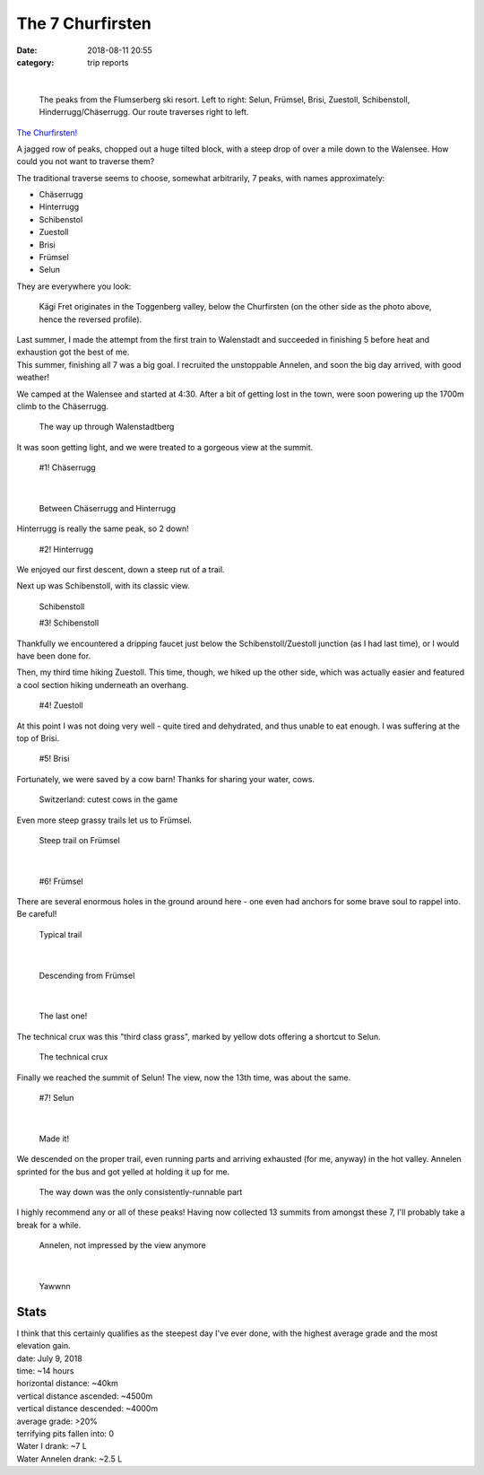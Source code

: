 =================
The 7 Churfirsten
=================

:date: 2018-08-11 20:55
:category: trip reports

|

 |flumerserberg| 

 The peaks from the Flumserberg ski resort. Left to right: Selun, Frümsel, Brisi, Zuestoll, Schibenstoll, Hinderrugg/Chäserrugg. Our route traverses right to left.


`The Churfirsten! <https://de.wikipedia.org/wiki/Churfirsten>`__

A jagged row of peaks, chopped out a huge tilted block, with a steep drop of over a mile down to the Walensee. How could you not want to traverse them?

The traditional traverse seems to choose, somewhat arbitrarily, 7 peaks, with names approximately:

* Chäserrugg
* Hinterrugg
* Schibenstol
* Zuestoll
* Brisi
* Frümsel
* Selun

They are everywhere you look:

  |kaegi| 

  Kägi Fret originates in the Toggenberg valley, below the Churfirsten (on the other side as the photo above, hence the reversed profile).

| Last summer, I made the attempt from the first train to Walenstadt and succeeded in finishing 5 before heat and exhaustion got the best of me.
| This summer, finishing all 7 was a big goal. I recruited the unstoppable Annelen, and soon the big day arrived, with good weather!

We camped at the Walensee and started at 4:30. After a bit of getting lost in the town, were soon powering up the 1700m climb to the Chäserrugg.

 |wayup| 

 The way up through Walenstadtberg

It was soon getting light, and we were treated to a gorgeous view at the summit.

 |1| 

 #1! Chäserrugg

|

 |hinderrugg| 

 Between Chäserrugg and Hinterrugg

Hinterrugg is really the same peak, so 2 down!

 |2| 

 #2! Hinterrugg

We enjoyed our first descent, down a steep rut of a trail.

Next up was Schibenstoll, with its classic view.

 |classic_annelen| 

 Schibenstoll

 |3| 

 #3! Schibenstoll

Thankfully we encountered a dripping faucet just below the Schibenstoll/Zuestoll junction (as I had last time), or I would have been done for.

Then, my third time hiking Zuestoll. This time, though, we hiked up the other side, which was actually easier and featured a cool section hiking underneath an overhang.

 |4| 

 #4! Zuestoll

At this point I was not doing very well - quite tired and dehydrated, and thus unable to eat enough. I was suffering at the top of Brisi.

 |5| 

 #5! Brisi

Fortunately, we were saved by a cow barn! Thanks for sharing your water, cows.

 |prettycow| 

 Switzerland: cutest cows in the game

Even more steep grassy trails let us to Frümsel.

 |steep| 

 Steep trail on Frümsel

|

 |6| 

 #6! Frümsel

There are several enormous holes in the ground around here - one even had anchors for some brave soul to rappel into. Be careful!

 |trail| 

 Typical trail

|

 |coming_down| 

 Descending from Frümsel

|

 |lastone| 

 The last one!

The technical crux was this "third class grass", marked by yellow dots offering a shortcut to Selun.

 |third_class_grass| 

 The technical crux

Finally we reached the summit of Selun! The view, now the 13th time, was about the same.

 |7| 

 #7! Selun

|

 |selfie| 

 Made it!

We descended on the proper trail, even running parts and arriving exhausted (for me, anyway) in the hot valley. Annelen sprinted for the bus and got yelled at holding it up for me.

 |run| 

 The way down was the only consistently-runnable part

I highly recommend any or all of these peaks! Having now collected 13 summits from amongst these 7, I'll probably take a break for a while.

 |bored| 

 Annelen, not impressed by the view anymore

|

 |tired| 

 Yawwnn

Stats
-----
| I think that this certainly qualifies as the steepest day I've ever done, with the highest average grade and the most elevation gain.

| date: July 9, 2018
| time: ~14 hours
| horizontal distance: ~40km
| vertical distance ascended: ~4500m
| vertical distance descended: ~4000m
| average grade: >20%
| terrifying pits fallen into: 0
| Water I drank: ~7 L
| Water Annelen drank: ~2.5 L

.. |flumerserberg| image:: images/older_posts/2018/08/flumerserberg1.jpg
   :width: 300px
   :target: images/older_posts/2018/08/flumerserberg1.jpg
.. |kaegi| image:: images/older_posts/2018/08/kaegi1.jpg
   :width: 300px
   :target: images/older_posts/2018/08/kaegi1.jpg
.. |wayup| image:: images/older_posts/2018/08/wayup1.jpg
   :width: 300px
   :target: images/older_posts/2018/08/wayup1.jpg
.. |1| image:: images/older_posts/2018/08/11.jpg
   :width: 300px
   :target: images/older_posts/2018/08/11.jpg
.. |hinderrugg| image:: images/older_posts/2018/08/hinderrugg1.jpg
   :width: 300px
   :target: images/older_posts/2018/08/hinderrugg1.jpg
.. |2| image:: images/older_posts/2018/08/21.jpg
   :width: 300px
   :target: images/older_posts/2018/08/21.jpg
.. |classic_annelen| image:: images/older_posts/2018/08/classic_annelen1.jpg
   :width: 300px
   :target: images/older_posts/2018/08/classic_annelen1.jpg
.. |3| image:: images/older_posts/2018/08/31.jpg
   :width: 300px
   :target: images/older_posts/2018/08/31.jpg
.. |4| image:: images/older_posts/2018/08/41.jpg
   :width: 300px
   :target: images/older_posts/2018/08/41.jpg
.. |5| image:: images/older_posts/2018/08/51.jpg
   :width: 300px
   :target: images/older_posts/2018/08/51.jpg
.. |prettycow| image:: images/older_posts/2018/08/prettycow1.jpg
   :width: 300px
   :target: images/older_posts/2018/08/prettycow1.jpg
.. |steep| image:: images/older_posts/2018/08/steep1.jpg
   :width: 300px
   :target: images/older_posts/2018/08/steep1.jpg
.. |6| image:: images/older_posts/2018/08/61.jpg
   :width: 300px
   :target: images/older_posts/2018/08/61.jpg
.. |trail| image:: images/older_posts/2018/08/trail1.jpg
   :width: 300px
   :target: images/older_posts/2018/08/trail1.jpg
.. |coming_down| image:: images/older_posts/2018/08/coming_down1.jpg
   :width: 300px
   :target: images/older_posts/2018/08/coming_down1.jpg
.. |lastone| image:: images/older_posts/2018/08/lastone1.jpg
   :width: 300px
   :target: images/older_posts/2018/08/lastone1.jpg
.. |third_class_grass| image:: images/older_posts/2018/08/third_class_grass1.jpg
   :width: 300px
   :target: images/older_posts/2018/08/third_class_grass1.jpg
.. |7| image:: images/older_posts/2018/08/71.jpg
   :width: 300px
   :target: images/older_posts/2018/08/71.jpg
.. |selfie| image:: images/older_posts/2018/08/selfie1.jpg
   :width: 300px
   :target: images/older_posts/2018/08/selfie1.jpg
.. |run| image:: images/older_posts/2018/08/run1.jpg
   :width: 300px
   :target: images/older_posts/2018/08/run1.jpg
.. |bored| image:: images/older_posts/2018/08/bored1.jpg
   :width: 300px
   :target: images/older_posts/2018/08/bored1.jpg
.. |tired| image:: images/older_posts/2018/08/tired1.jpg
   :width: 300px
   :target: images/older_posts/2018/08/tired1.jpg
